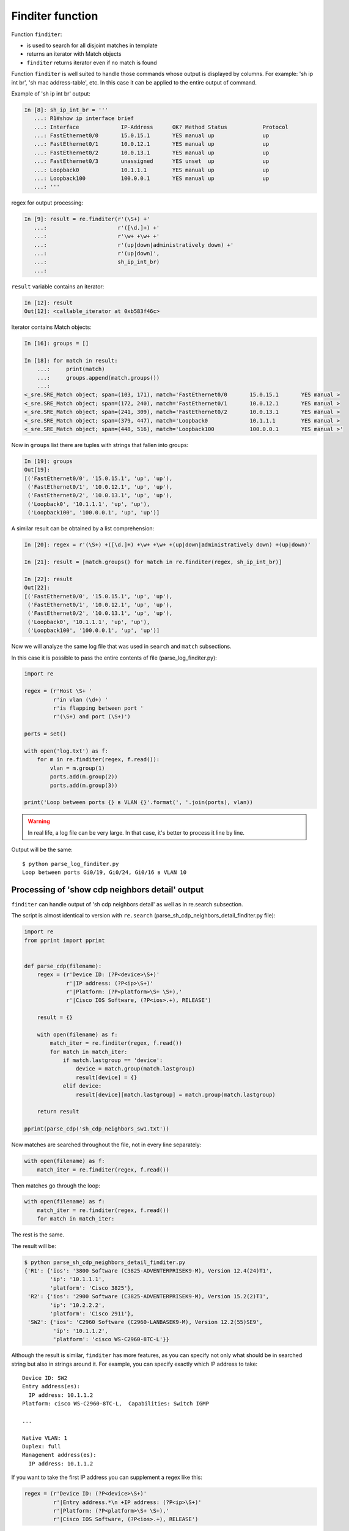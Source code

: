 Finditer function
-----------------

Function ``finditer``: 

* is used to search for all disjoint matches in template
* returns an iterator with Match objects
* ``finditer`` returns iterator even if no match is found

Function ``finditer`` is well suited to handle those commands whose output is
displayed by columns. For example: 'sh ip int br', 'sh mac address-table', etc.
In this case it can be applied to the entire output of command.

Example of 'sh ip int br' output:

.. code:: python

    In [8]: sh_ip_int_br = '''
       ...: R1#show ip interface brief
       ...: Interface             IP-Address      OK? Method Status           Protocol
       ...: FastEthernet0/0       15.0.15.1       YES manual up               up
       ...: FastEthernet0/1       10.0.12.1       YES manual up               up
       ...: FastEthernet0/2       10.0.13.1       YES manual up               up
       ...: FastEthernet0/3       unassigned      YES unset  up               up
       ...: Loopback0             10.1.1.1        YES manual up               up
       ...: Loopback100           100.0.0.1       YES manual up               up
       ...: '''

regex for output processing:

.. code:: python

    In [9]: result = re.finditer(r'(\S+) +'
       ...:                      r'([\d.]+) +'
       ...:                      r'\w+ +\w+ +'
       ...:                      r'(up|down|administratively down) +'
       ...:                      r'(up|down)',
       ...:                      sh_ip_int_br)
       ...:

``result`` variable contains an iterator:

.. code:: python

    In [12]: result
    Out[12]: <callable_iterator at 0xb583f46c>

Iterator contains Match objects:

.. code:: python

    In [16]: groups = []

    In [18]: for match in result:
        ...:     print(match)
        ...:     groups.append(match.groups())
        ...:
    <_sre.SRE_Match object; span=(103, 171), match='FastEthernet0/0       15.0.15.1       YES manual >
    <_sre.SRE_Match object; span=(172, 240), match='FastEthernet0/1       10.0.12.1       YES manual >
    <_sre.SRE_Match object; span=(241, 309), match='FastEthernet0/2       10.0.13.1       YES manual >
    <_sre.SRE_Match object; span=(379, 447), match='Loopback0             10.1.1.1        YES manual >
    <_sre.SRE_Match object; span=(448, 516), match='Loopback100           100.0.0.1       YES manual >'

Now in ``groups`` list there are tuples with strings that fallen into groups:

.. code:: python

    In [19]: groups
    Out[19]:
    [('FastEthernet0/0', '15.0.15.1', 'up', 'up'),
     ('FastEthernet0/1', '10.0.12.1', 'up', 'up'),
     ('FastEthernet0/2', '10.0.13.1', 'up', 'up'),
     ('Loopback0', '10.1.1.1', 'up', 'up'),
     ('Loopback100', '100.0.0.1', 'up', 'up')]

A similar result can be obtained by a list comprehension:

.. code:: python

    In [20]: regex = r'(\S+) +([\d.]+) +\w+ +\w+ +(up|down|administratively down) +(up|down)'

    In [21]: result = [match.groups() for match in re.finditer(regex, sh_ip_int_br)]

    In [22]: result
    Out[22]:
    [('FastEthernet0/0', '15.0.15.1', 'up', 'up'),
     ('FastEthernet0/1', '10.0.12.1', 'up', 'up'),
     ('FastEthernet0/2', '10.0.13.1', 'up', 'up'),
     ('Loopback0', '10.1.1.1', 'up', 'up'),
     ('Loopback100', '100.0.0.1', 'up', 'up')]

Now we will analyze the same log file that was used in ``search``
and ``match`` subsections.

In this case it is possible to pass the entire contents of file
(parse_log_finditer.py):

.. code:: python

    import re

    regex = (r'Host \S+ '
             r'in vlan (\d+) '
             r'is flapping between port '
             r'(\S+) and port (\S+)')

    ports = set()

    with open('log.txt') as f:
        for m in re.finditer(regex, f.read()):
            vlan = m.group(1)
            ports.add(m.group(2))
            ports.add(m.group(3))

    print('Loop between ports {} в VLAN {}'.format(', '.join(ports), vlan))

.. warning::

    In real life, a log file can be very large. In that case, it's better to process it line by line.

Output will be the same:

::

    $ python parse_log_finditer.py
    Loop between ports Gi0/19, Gi0/24, Gi0/16 в VLAN 10

Processing of 'show cdp neighbors detail' output
^^^^^^^^^^^^^^^^^^^^^^^^^^^^^^^^^^^^^^^^^^

``finditer`` can handle output of 'sh cdp neighbors detail' as well as in re.search subsection.

The script is almost identical to version with ``re.search``
(parse_sh_cdp_neighbors_detail_finditer.py file):

.. code:: python

    import re
    from pprint import pprint


    def parse_cdp(filename):
        regex = (r'Device ID: (?P<device>\S+)'
                 r'|IP address: (?P<ip>\S+)'
                 r'|Platform: (?P<platform>\S+ \S+),'
                 r'|Cisco IOS Software, (?P<ios>.+), RELEASE')

        result = {}

        with open(filename) as f:
            match_iter = re.finditer(regex, f.read())
            for match in match_iter:
                if match.lastgroup == 'device':
                    device = match.group(match.lastgroup)
                    result[device] = {}
                elif device:
                    result[device][match.lastgroup] = match.group(match.lastgroup)

        return result

    pprint(parse_cdp('sh_cdp_neighbors_sw1.txt'))

Now matches are searched throughout the file, not in every line separately:

.. code:: python

        with open(filename) as f:
            match_iter = re.finditer(regex, f.read())

Then matches go through the loop:

.. code:: python

        with open(filename) as f:
            match_iter = re.finditer(regex, f.read())
            for match in match_iter:

The rest is the same.

The result will be:

.. code:: python

    $ python parse_sh_cdp_neighbors_detail_finditer.py
    {'R1': {'ios': '3800 Software (C3825-ADVENTERPRISEK9-M), Version 12.4(24)T1',
            'ip': '10.1.1.1',
            'platform': 'Cisco 3825'},
     'R2': {'ios': '2900 Software (C3825-ADVENTERPRISEK9-M), Version 15.2(2)T1',
            'ip': '10.2.2.2',
            'platform': 'Cisco 2911'},
     'SW2': {'ios': 'C2960 Software (C2960-LANBASEK9-M), Version 12.2(55)SE9',
             'ip': '10.1.1.2',
             'platform': 'cisco WS-C2960-8TC-L'}}

Although the result is similar, ``finditer`` has more features, as you can
specify not only what should be in searched string but also in strings around it.
For example, you can specify exactly which IP address to take:

::

    Device ID: SW2
    Entry address(es):
      IP address: 10.1.1.2
    Platform: cisco WS-C2960-8TC-L,  Capabilities: Switch IGMP

    ...

    Native VLAN: 1
    Duplex: full
    Management address(es):
      IP address: 10.1.1.2

If you want to take the first IP address you can supplement a regex like this:

.. code:: python

    regex = (r'Device ID: (?P<device>\S+)'
             r'|Entry address.*\n +IP address: (?P<ip>\S+)'
             r'|Platform: (?P<platform>\S+ \S+),'
             r'|Cisco IOS Software, (?P<ios>.+), RELEASE')

